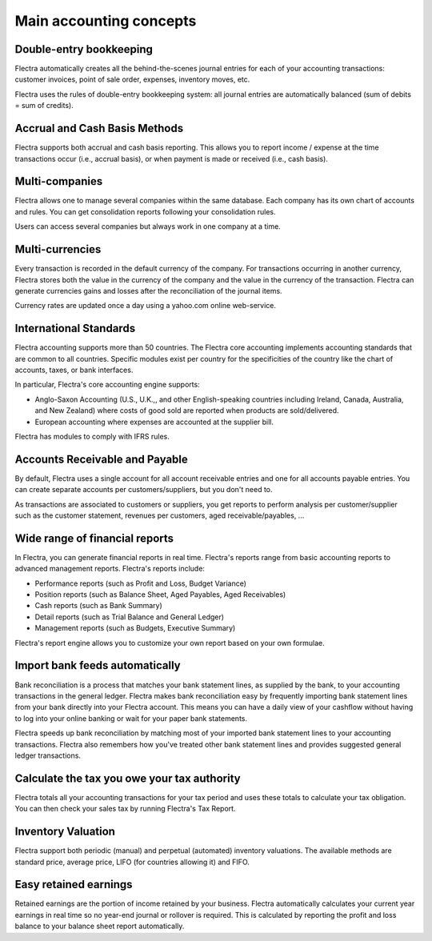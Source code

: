 ========================
Main accounting concepts
========================

Double-entry bookkeeping
========================

Flectra automatically creates all the behind-the-scenes journal entries
for each of your accounting transactions: customer invoices, point of
sale order, expenses, inventory moves, etc.

Flectra uses the rules of double-entry bookkeeping system: all journal
entries are automatically balanced (sum of debits = sum of credits).

.. seealso::
   - :doc:`Understand Flectra's accounting transactions per document
     <cheat_sheet>`

Accrual and Cash Basis Methods
==============================

Flectra supports both accrual and cash basis reporting. This allows you to
report income / expense at the time transactions occur (i.e., accrual basis), or when
payment is made or received (i.e., cash basis).

Multi-companies
===============

Flectra allows one to manage several companies within the same database. Each
company has its own chart of accounts and rules. You can get
consolidation reports following your consolidation rules.

Users can access several companies but always work in one company at a
time.

Multi-currencies
================

Every transaction is recorded in the default currency of the
company. For transactions occurring in another currency, Flectra stores
both the value in the currency of the company and the value in the
currency of the transaction. Flectra can generate currencies gains and
losses after the reconciliation of the journal items.

Currency rates are updated once a day using a yahoo.com online
web-service.

International Standards
=======================

Flectra accounting supports more than 50 countries. The Flectra core
accounting implements accounting standards that are common to all
countries. Specific modules exist per country for the
specificities of the country like the chart of accounts, taxes, or
bank interfaces.

In particular, Flectra's core accounting engine supports:

* Anglo-Saxon Accounting (U.S., U.K.,, and other English-speaking
  countries including Ireland, Canada, Australia, and New Zealand)
  where costs of good sold are reported when products are
  sold/delivered.
* European accounting where expenses are accounted at the supplier
  bill.

Flectra has modules to comply with IFRS rules.

Accounts Receivable and Payable
===============================

By default, Flectra uses a single account for all account
receivable entries and one for all accounts payable entries. You can
create separate accounts per customers/suppliers, but you don't need
to.

As transactions are associated to customers or suppliers, you get
reports to perform analysis per customer/supplier such as the customer
statement, revenues per customers, aged receivable/payables, ...

Wide range of financial reports
===============================

In Flectra, you can generate financial reports in real time. Flectra's
reports range from basic accounting reports to advanced management
reports. Flectra's reports include:

* Performance reports (such as Profit and Loss, Budget Variance)
* Position reports (such as Balance Sheet, Aged Payables, Aged
  Receivables)
* Cash reports (such as Bank Summary)
* Detail reports (such as Trial Balance and General Ledger)
* Management reports (such as Budgets, Executive Summary)

Flectra's report engine allows you to customize your own report based on
your own formulae.

Import bank feeds automatically
===============================

Bank reconciliation is a process that matches your bank statement
lines, as supplied by the bank, to your accounting transactions in the
general ledger. Flectra makes bank reconciliation easy by frequently
importing bank statement lines from your bank directly into your Flectra
account. This means you can have a daily view of your cashflow without
having to log into your online banking or wait for your paper bank
statements.

Flectra speeds up bank reconciliation by matching most of your imported
bank statement lines to your accounting transactions. Flectra also
remembers how you've treated other bank statement lines and provides
suggested general ledger transactions.

Calculate the tax you owe your tax authority
============================================

Flectra totals all your accounting transactions for your tax period and
uses these totals to calculate your tax obligation. You can then check
your sales tax by running Flectra's Tax Report.

Inventory Valuation
===================

Flectra support both periodic (manual) and perpetual (automated)
inventory valuations. The available methods are standard price,
average price, LIFO (for countries allowing it) and FIFO.

.. seealso::
   - :doc:`View impact of the valuation method on your transactions
     </applications/inventory_and_mrp/inventory/management/reporting/inventory_valuation_config>`

Easy retained earnings
======================

Retained earnings are the portion of income retained by your
business. Flectra automatically calculates your current year earnings in
real time so no year-end journal or rollover is required.  This is
calculated by reporting the profit and loss balance to your balance
sheet report automatically.
